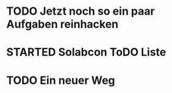#+TODO: TODO STARTED BLOCKED WAITING | DONE CANCELLED
* TODO Jetzt noch so ein paar Aufgaben reinhacken
:LOGBOOK:
- State "TODO"       from              [2024-11-19 Tue 13:39]
:END:
* STARTED Solabcon ToDO Liste
:LOGBOOK:
- State "STARTED"    from "DONE"       [2024-11-18 Mon 13:11]
:END:
* TODO Ein neuer Weg
:LOGBOOK:
- State "TODO"       from "DONE"       [2024-11-19 Tue 13:44]
- State "DONE"       from "TODO"       [2024-11-19 Tue 13:44]
- State "TODO"       from "DONE"       [2024-11-19 Tue 13:36]
- State "DONE"       from "TODO"       [2024-11-19 Tue 13:32]
:END:
